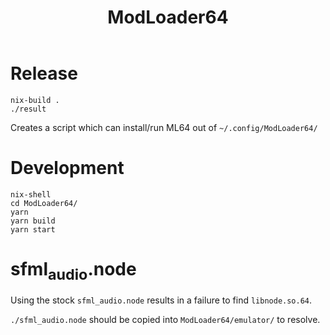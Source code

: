 #+title: ModLoader64

* Release
#+begin_src shell
  nix-build .
  ./result
#+end_src

Creates a script which can install/run ML64 out of =~/.config/ModLoader64/=

* Development

#+begin_src shell
  nix-shell
  cd ModLoader64/
  yarn
  yarn build
  yarn start
#+end_src

* sfml_audio.node

Using the stock =sfml_audio.node= results in a failure to find =libnode.so.64=.

=./sfml_audio.node= should be copied into =ModLoader64/emulator/= to resolve.

